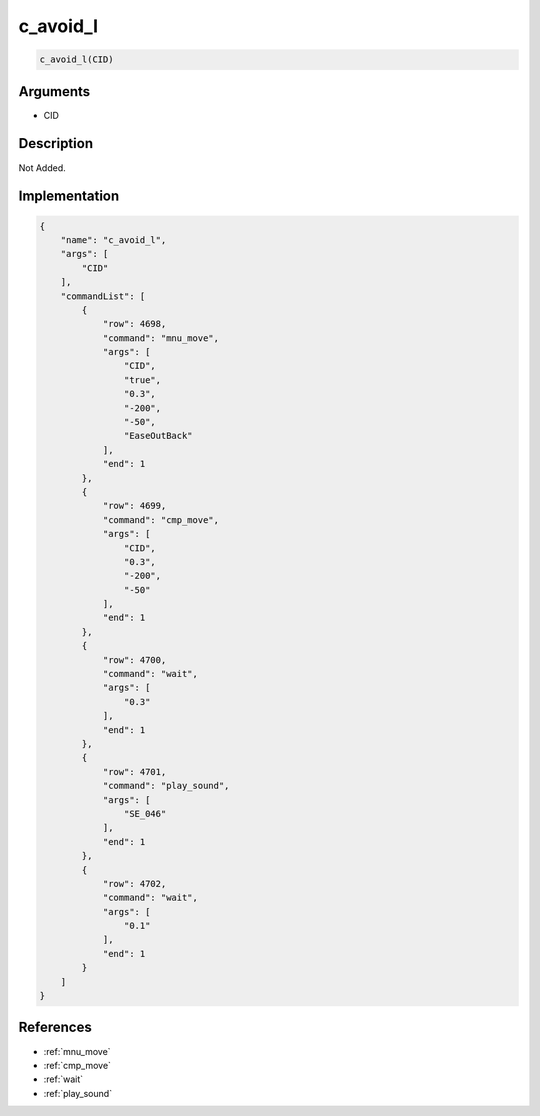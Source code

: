 .. _c_avoid_l:

c_avoid_l
========================

.. code-block:: text

	c_avoid_l(CID)


Arguments
------------

* CID

Description
-------------

Not Added.

Implementation
-------------

.. code-block:: json

	{
	    "name": "c_avoid_l",
	    "args": [
	        "CID"
	    ],
	    "commandList": [
	        {
	            "row": 4698,
	            "command": "mnu_move",
	            "args": [
	                "CID",
	                "true",
	                "0.3",
	                "-200",
	                "-50",
	                "EaseOutBack"
	            ],
	            "end": 1
	        },
	        {
	            "row": 4699,
	            "command": "cmp_move",
	            "args": [
	                "CID",
	                "0.3",
	                "-200",
	                "-50"
	            ],
	            "end": 1
	        },
	        {
	            "row": 4700,
	            "command": "wait",
	            "args": [
	                "0.3"
	            ],
	            "end": 1
	        },
	        {
	            "row": 4701,
	            "command": "play_sound",
	            "args": [
	                "SE_046"
	            ],
	            "end": 1
	        },
	        {
	            "row": 4702,
	            "command": "wait",
	            "args": [
	                "0.1"
	            ],
	            "end": 1
	        }
	    ]
	}

References
-------------
* :ref:`mnu_move`
* :ref:`cmp_move`
* :ref:`wait`
* :ref:`play_sound`
